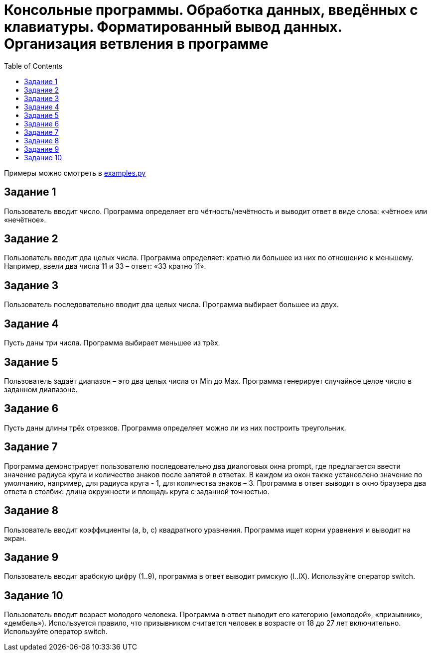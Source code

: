 :toc:
:toclevels: 2

= Консольные программы. Обработка данных, введённых с клавиатуры. Форматированный вывод данных. Организация ветвления в программе

Примеры можно смотреть в link:файле[examples.py]

== Задание 1
Пользователь вводит число. Программа определяет его чётность/нечётность и выводит ответ в виде слова: «чётное» или «нечётное».

== Задание 2
Пользователь вводит два целых числа. Программа определяет: кратно ли большее из них по отношению к меньшему. Например, ввели два числа 11 и 33 – ответ: «33 кратно 11».

== Задание 3 
Пользователь последовательно вводит два целых числа. Программа выбирает большее из двух.

== Задание 4 
Пусть даны три числа. Программа выбирает меньшее из трёх.

== Задание 5
Пользователь задаёт диапазон – это два целых числа от Min до Max. Программа генерирует случайное целое число в заданном диапазоне.

== Задание 6
Пусть даны длины трёх отрезков. Программа определяет можно ли из них построить треугольник.

== Задание 7
Программа демонстрирует пользователю последовательно два диалоговых окна prompt, где предлагается ввести значение радиуса круга и количество знаков после запятой в ответах. В каждом из окон также установлено значение по умолчанию, например, для радиуса круга - 1, для количества знаков – 3. Программа в ответ выводит в окно браузера два ответа в столбик: длина окружности и площадь круга с заданной точностью.

== Задание 8
Пользователь вводит коэффициенты (a, b, c) квадратного уравнения. Программа ищет корни уравнения и выводит на экран.

== Задание 9
Пользователь вводит арабскую цифру (1..9), программа в ответ выводит римскую (I..IX). Используйте оператор switch.

== Задание 10
Пользователь вводит возраст молодого человека. Программа в ответ выводит его категорию («молодой», «призывник», «дембель»). Используется правило, что призывником считается человек в возрасте от 18 до 27 лет включительно. Используйте оператор switch.